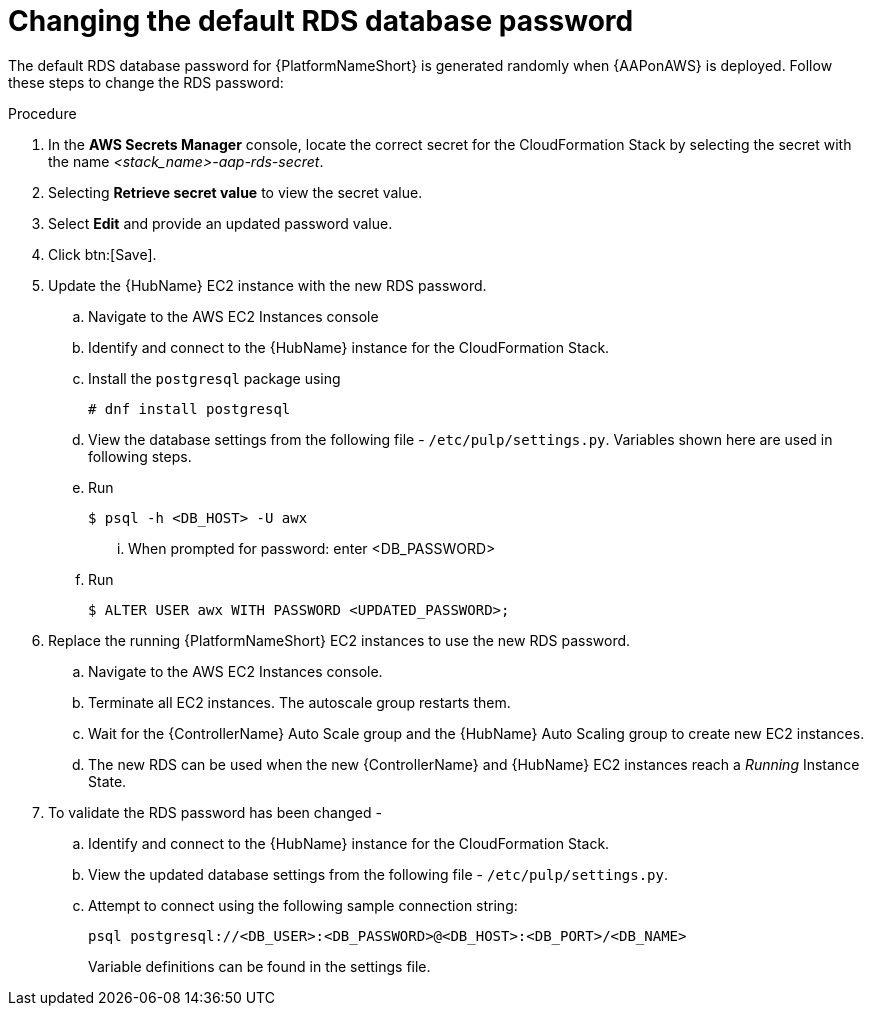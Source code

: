[id="ref-aap-aws-additional-configs-update-rds-password"]

= Changing the default RDS database password

The default RDS database password for {PlatformNameShort} is generated randomly when {AAPonAWS} is deployed. 
Follow these steps to change the RDS password:

.Procedure
. In the *AWS Secrets Manager* console, locate the correct secret for the CloudFormation Stack by selecting the secret with the name _<stack_name>-aap-rds-secret_.
. Selecting *Retrieve secret value* to view the secret value.
. Select *Edit* and provide an updated password value.
. Click btn:[Save].
. Update the {HubName} EC2 instance with the new RDS password.
.. Navigate to the AWS EC2 Instances console
.. Identify and connect to the {HubName} instance for the CloudFormation Stack.
.. Install the `postgresql` package using
+
[options="nowrap" subs="+quotes"]
----
# dnf install postgresql
----

.. View the database settings from the following file - `/etc/pulp/settings.py`. Variables shown here are used in following steps.
.. Run 
+
[options="nowrap" subs="+quotes"]
----
$ psql -h <DB_HOST> -U awx
----

... When prompted for password: enter <DB_PASSWORD>
.. Run
+
[options="nowrap" subs="+quotes"]
----
$ ALTER USER awx WITH PASSWORD <UPDATED_PASSWORD>;
----

. Replace the running {PlatformNameShort} EC2 instances to use the new RDS password.
.. Navigate to the AWS EC2 Instances console.
.. Terminate all EC2 instances. 
The autoscale group restarts them.
.. Wait for the {ControllerName} Auto Scale group and the {HubName} Auto Scaling group to create new EC2 instances.
.. The new RDS can be used when the new {ControllerName} and {HubName} EC2 instances reach a _Running_ Instance State.
. To validate the RDS password has been changed -
.. Identify and connect to the {HubName} instance for the CloudFormation Stack.
.. View the updated database settings from the following file - `/etc/pulp/settings.py`.
.. Attempt to connect using the following sample connection string:
+
[options="nowrap" subs="+quotes"]
----
psql postgresql://<DB_USER>:<DB_PASSWORD>@<DB_HOST>:<DB_PORT>/<DB_NAME>
----
+
Variable definitions can be found in the settings file.